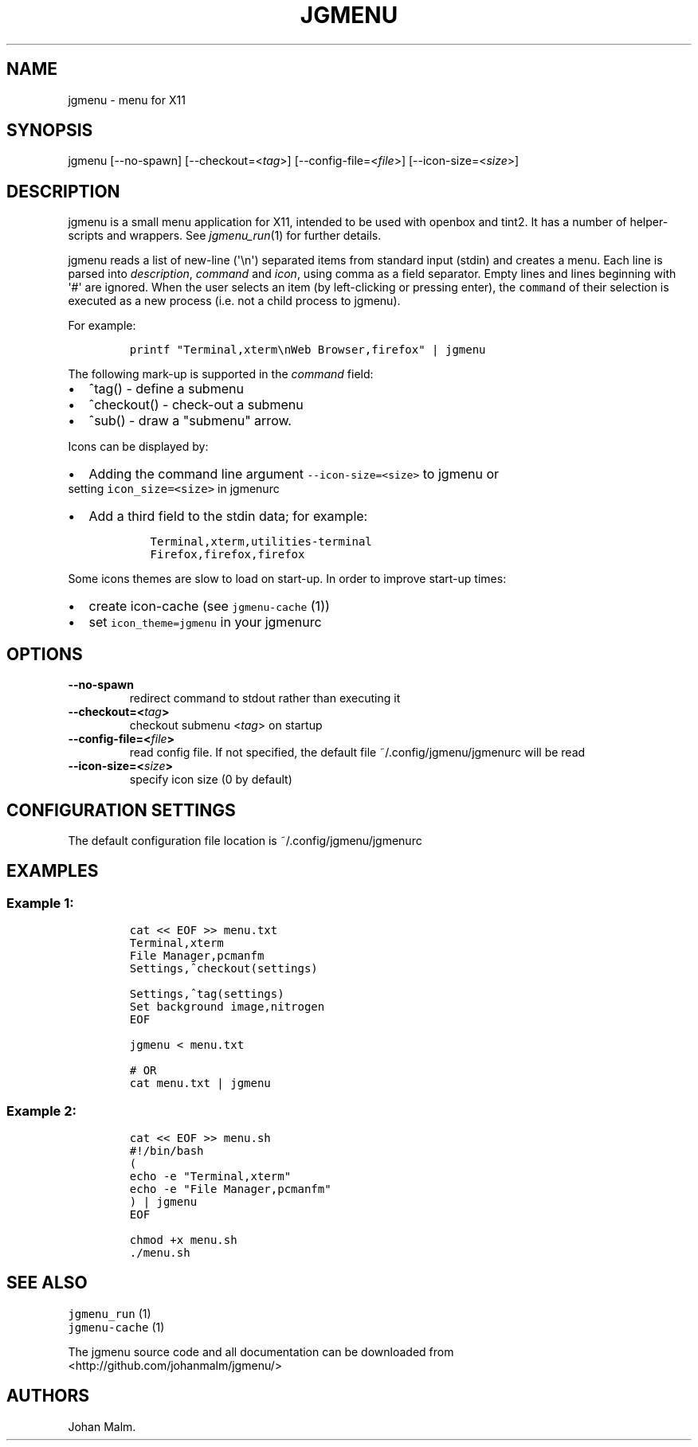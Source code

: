 .\" Automatically generated by Pandoc 1.17.1
.\"
.TH "JGMENU" "1" "12 September, 2016" "" ""
.hy
.SH NAME
.PP
jgmenu \- menu for X11
.SH SYNOPSIS
.PP
jgmenu [\-\-no\-spawn] [\-\-checkout=<\f[I]tag\f[]>]
[\-\-config\-file=<\f[I]file\f[]>] [\-\-icon\-size=<\f[I]size\f[]>]
.SH DESCRIPTION
.PP
jgmenu is a small menu application for X11, intended to be used with
openbox and tint2.
It has a number of helper\-scripts and wrappers.
See \f[I]jgmenu_run\f[](1) for further details.
.PP
jgmenu reads a list of new\-line (\[aq]\\n\[aq]) separated items from
standard input (stdin) and creates a menu.
Each line is parsed into \f[I]description\f[], \f[I]command\f[] and
\f[I]icon\f[], using comma as a field separator.
Empty lines and lines beginning with \[aq]#\[aq] are ignored.
When the user selects an item (by left\-clicking or pressing enter), the
\f[C]command\f[] of their selection is executed as a new process (i.e.
not a child process to jgmenu).
.PP
For example:
.IP
.nf
\f[C]
printf\ "Terminal,xterm\\nWeb\ Browser,firefox"\ |\ jgmenu
\f[]
.fi
.PP
The following mark\-up is supported in the \f[I]command\f[] field:
.IP \[bu] 2
^tag() \- define a submenu
.IP \[bu] 2
^checkout() \- check\-out a submenu
.IP \[bu] 2
^sub() \- draw a "submenu" arrow.
.PP
Icons can be displayed by:
.IP \[bu] 2
Adding the command line argument \f[C]\-\-icon\-size=<size>\f[] to
jgmenu or
.PD 0
.P
.PD
setting \f[C]icon_size=<size>\f[] in jgmenurc
.IP \[bu] 2
Add a third field to the stdin data; for example:
.RS 2
.IP
.nf
\f[C]
Terminal,xterm,utilities\-terminal
Firefox,firefox,firefox
\f[]
.fi
.RE
.PP
Some icons themes are slow to load on start\-up.
In order to improve start\-up times:
.IP \[bu] 2
create icon\-cache (see \f[C]jgmenu\-cache\f[] (1))
.IP \[bu] 2
set \f[C]icon_theme=jgmenu\f[] in your jgmenurc
.SH OPTIONS
.TP
.B \-\-no\-spawn
redirect command to stdout rather than executing it
.RS
.RE
.TP
.B \-\-checkout=<\f[I]tag\f[]>
checkout submenu <\f[I]tag\f[]> on startup
.RS
.RE
.TP
.B \-\-config\-file=<\f[I]file\f[]>
read config file.
If not specified, the default file ~/.config/jgmenu/jgmenurc will be
read
.RS
.RE
.TP
.B \-\-icon\-size=<\f[I]size\f[]>
specify icon size (0 by default)
.RS
.RE
.SH CONFIGURATION SETTINGS
.PP
The default configuration file location is ~/.config/jgmenu/jgmenurc
.SH EXAMPLES
.SS Example 1:
.IP
.nf
\f[C]
cat\ <<\ EOF\ >>\ menu.txt
Terminal,xterm
File\ Manager,pcmanfm
Settings,^checkout(settings)

Settings,^tag(settings)
Set\ background\ image,nitrogen
EOF

jgmenu\ <\ menu.txt

#\ OR
cat\ menu.txt\ |\ jgmenu
\f[]
.fi
.SS Example 2:
.IP
.nf
\f[C]
cat\ <<\ EOF\ >>\ menu.sh
#!/bin/bash
(
echo\ \-e\ "Terminal,xterm"
echo\ \-e\ "File\ Manager,pcmanfm"
)\ |\ jgmenu
EOF

chmod\ +x\ menu.sh
\&./menu.sh
\f[]
.fi
.SH SEE ALSO
.PP
\f[C]jgmenu_run\f[] (1)
.PD 0
.P
.PD
\f[C]jgmenu\-cache\f[] (1)
.PP
The jgmenu source code and all documentation can be downloaded from
.PD 0
.P
.PD
<http://github.com/johanmalm/jgmenu/>
.SH AUTHORS
Johan Malm.
